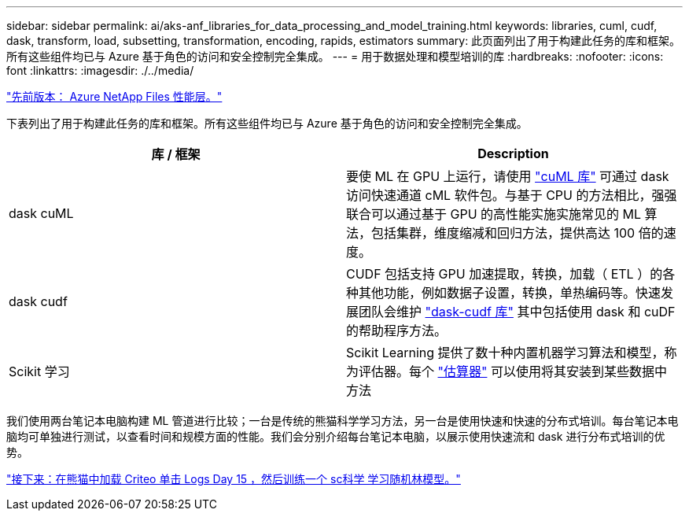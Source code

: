 ---
sidebar: sidebar 
permalink: ai/aks-anf_libraries_for_data_processing_and_model_training.html 
keywords: libraries, cuml, cudf, dask, transform, load, subsetting, transformation, encoding, rapids, estimators 
summary: 此页面列出了用于构建此任务的库和框架。所有这些组件均已与 Azure 基于角色的访问和安全控制完全集成。 
---
= 用于数据处理和模型培训的库
:hardbreaks:
:nofooter: 
:icons: font
:linkattrs: 
:imagesdir: ./../media/


link:aks-anf_azure_netapp_files_performance_tiers.html["先前版本： Azure NetApp Files 性能层。"]

下表列出了用于构建此任务的库和框架。所有这些组件均已与 Azure 基于角色的访问和安全控制完全集成。

|===
| 库 / 框架 | Description 


| dask cuML | 要使 ML 在 GPU 上运行，请使用 https://github.com/rapidsai/cuml/tree/main/python/cuml/dask["cuML 库"^] 可通过 dask 访问快速通道 cML 软件包。与基于 CPU 的方法相比，强强联合可以通过基于 GPU 的高性能实施实施常见的 ML 算法，包括集群，维度缩减和回归方法，提供高达 100 倍的速度。 


| dask cudf | CUDF 包括支持 GPU 加速提取，转换，加载（ ETL ）的各种其他功能，例如数据子设置，转换，单热编码等。快速发展团队会维护 https://github.com/rapidsai/cudf/tree/main/python/dask_cudf["dask-cudf 库"^] 其中包括使用 dask 和 cuDF 的帮助程序方法。 


| Scikit 学习 | Scikit Learning 提供了数十种内置机器学习算法和模型，称为评估器。每个 https://scikit-learn.org/stable/glossary.html#term-estimators["估算器"^] 可以使用将其安装到某些数据中 方法 
|===
我们使用两台笔记本电脑构建 ML 管道进行比较；一台是传统的熊猫科学学习方法，另一台是使用快速和快速的分布式培训。每台笔记本电脑均可单独进行测试，以查看时间和规模方面的性能。我们会分别介绍每台笔记本电脑，以展示使用快速流和 dask 进行分布式培训的优势。

link:aks-anf_load_criteo_click_logs_day_15_in_pandas_and_train_a_scikit-learn_random_forest_model.html["接下来：在熊猫中加载 Criteo 单击 Logs Day 15 ，然后训练一个 sc科学 学习随机林模型。"]
